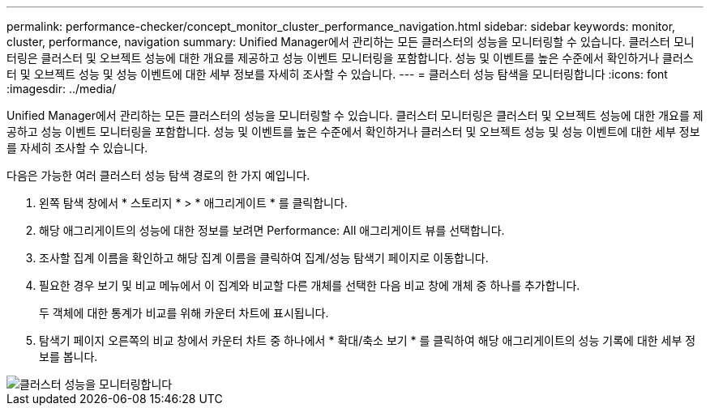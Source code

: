 ---
permalink: performance-checker/concept_monitor_cluster_performance_navigation.html 
sidebar: sidebar 
keywords: monitor, cluster, performance, navigation 
summary: Unified Manager에서 관리하는 모든 클러스터의 성능을 모니터링할 수 있습니다. 클러스터 모니터링은 클러스터 및 오브젝트 성능에 대한 개요를 제공하고 성능 이벤트 모니터링을 포함합니다. 성능 및 이벤트를 높은 수준에서 확인하거나 클러스터 및 오브젝트 성능 및 성능 이벤트에 대한 세부 정보를 자세히 조사할 수 있습니다. 
---
= 클러스터 성능 탐색을 모니터링합니다
:icons: font
:imagesdir: ../media/


[role="lead"]
Unified Manager에서 관리하는 모든 클러스터의 성능을 모니터링할 수 있습니다. 클러스터 모니터링은 클러스터 및 오브젝트 성능에 대한 개요를 제공하고 성능 이벤트 모니터링을 포함합니다. 성능 및 이벤트를 높은 수준에서 확인하거나 클러스터 및 오브젝트 성능 및 성능 이벤트에 대한 세부 정보를 자세히 조사할 수 있습니다.

다음은 가능한 여러 클러스터 성능 탐색 경로의 한 가지 예입니다.

. 왼쪽 탐색 창에서 * 스토리지 * > * 애그리게이트 * 를 클릭합니다.
. 해당 애그리게이트의 성능에 대한 정보를 보려면 Performance: All 애그리게이트 뷰를 선택합니다.
. 조사할 집계 이름을 확인하고 해당 집계 이름을 클릭하여 집계/성능 탐색기 페이지로 이동합니다.
. 필요한 경우 보기 및 비교 메뉴에서 이 집계와 비교할 다른 개체를 선택한 다음 비교 창에 개체 중 하나를 추가합니다.
+
두 객체에 대한 통계가 비교를 위해 카운터 차트에 표시됩니다.

. 탐색기 페이지 오른쪽의 비교 창에서 카운터 차트 중 하나에서 * 확대/축소 보기 * 를 클릭하여 해당 애그리게이트의 성능 기록에 대한 세부 정보를 봅니다.


image::../media/monitor_cluster_performance.png[클러스터 성능을 모니터링합니다]
